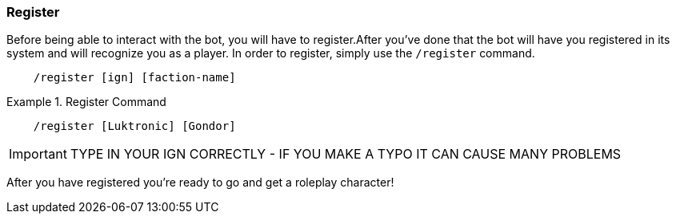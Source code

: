 === Register
Before being able to interact with the bot, you will have to register.After you've done that the bot will have you registered
in its system and will recognize you as a player.
In order to register, simply use the ``/register`` command.

[source]
----
    /register [ign] [faction-name]
----

.Register Command
====
[source]
----
    /register [Luktronic] [Gondor]
----
====
IMPORTANT: TYPE IN YOUR IGN CORRECTLY - IF YOU MAKE A TYPO IT CAN CAUSE MANY PROBLEMS

After you have registered you're ready to go and get a roleplay character!